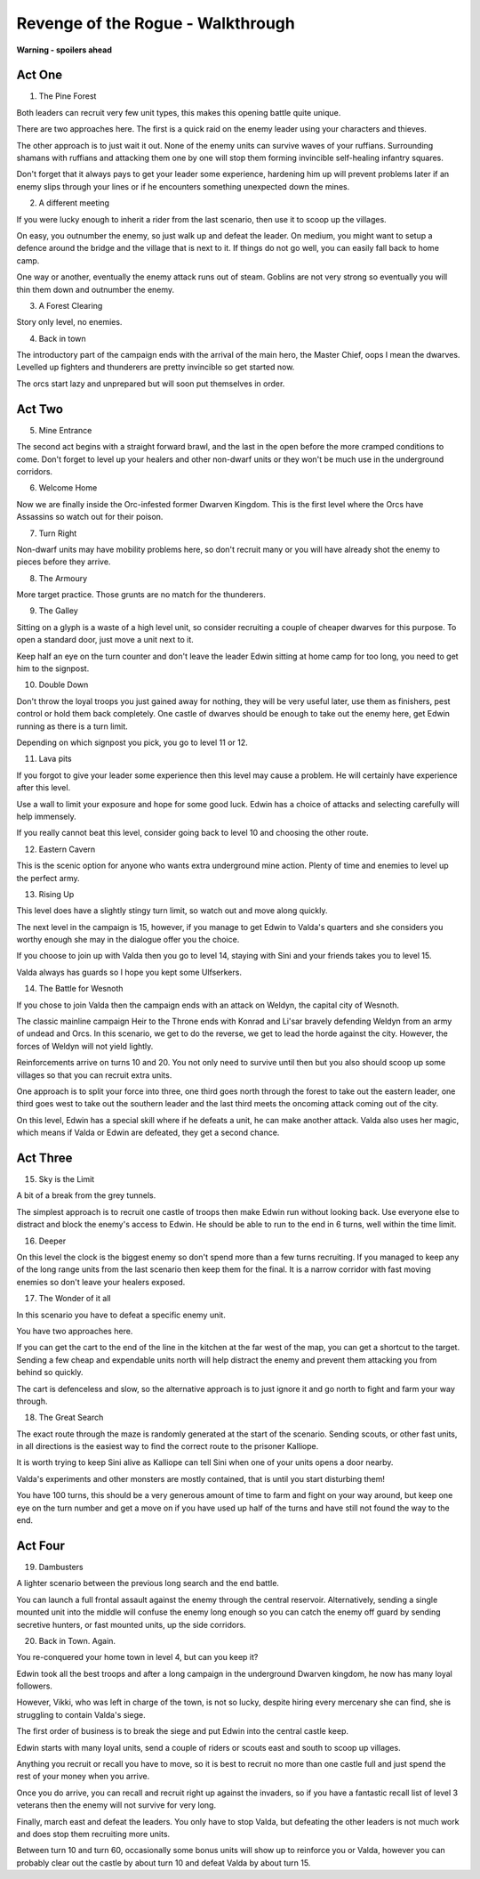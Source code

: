 Revenge of the Rogue - Walkthrough
==================================

**Warning - spoilers ahead**

Act One
-------

1. The Pine Forest

Both leaders can recruit very few unit types, this makes this opening
battle quite unique.
   
There are two approaches here. The first is a quick raid on the enemy
leader using your characters and thieves.

The other approach is to just wait it out. None of the enemy units can
survive waves of your ruffians. Surrounding shamans with ruffians and
attacking them one by one will stop them forming invincible
self-healing infantry squares.

Don't forget that it always pays to get your leader some experience,
hardening him up will prevent problems later if an enemy slips through
your lines or if he encounters something unexpected down the mines.

2. A different meeting

If you were lucky enough to inherit a rider from the last scenario,
then use it to scoop up the villages.

On easy, you outnumber the enemy, so just walk up and defeat the
leader. On medium, you might want to setup a defence around the bridge
and the village that is next to it. If things do not go well, you can
easily fall back to home camp.

One way or another, eventually the enemy attack runs out of
steam. Goblins are not very strong so eventually you will thin them
down and outnumber the enemy.

3. A Forest Clearing

Story only level, no enemies.

4. Back in town

The introductory part of the campaign ends with the arrival of the
main hero, the Master Chief, oops I mean the dwarves. Levelled up
fighters and thunderers are pretty invincible so get started now.
   
The orcs start lazy and unprepared but will soon put themselves in
order.

Act Two
-------

5. Mine Entrance

The second act begins with a straight forward brawl, and the last in
the open before the more cramped conditions to come. Don't forget to
level up your healers and other non-dwarf units or they won't be much
use in the underground corridors.

6. Welcome Home

Now we are finally inside the Orc-infested former Dwarven
Kingdom. This is the first level where the Orcs have Assassins so
watch out for their poison.

7. Turn Right

Non-dwarf units may have mobility problems here, so don't recruit many
or you will have already shot the enemy to pieces before they arrive.

8. The Armoury

More target practice. Those grunts are no match for the thunderers. 

9. The Galley

Sitting on a glyph is a waste of a high level unit, so consider
recruiting a couple of cheaper dwarves for this purpose. To open a
standard door, just move a unit next to it.

Keep half an eye on the turn counter and don't leave the leader Edwin
sitting at home camp for too long, you need to get him to the
signpost.

10. Double Down

Don't throw the loyal troops you just gained away for nothing, they
will be very useful later, use them as finishers, pest control or hold
them back completely. One castle of dwarves should be enough to take
out the enemy here, get Edwin running as there is a turn limit.

Depending on which signpost you pick, you go to level 11 or 12.

11. Lava pits

If you forgot to give your leader some experience then this level may
cause a problem. He will certainly have experience after this level.

Use a wall to limit your exposure and hope for some good luck. Edwin
has a choice of attacks and selecting carefully will help immensely.

If you really cannot beat this level, consider going back to level 10
and choosing the other route.

12. Eastern Cavern

This is the scenic option for anyone who wants extra underground mine
action. Plenty of time and enemies to level up the perfect army.

13. Rising Up

This level does have a slightly stingy turn limit, so watch out and
move along quickly.

The next level in the campaign is 15, however, if you manage to get
Edwin to Valda's quarters and she considers you worthy enough she may
in the dialogue offer you the choice.

If you choose to join up with Valda then you go to level 14, staying
with Sini and your friends takes you to level 15.

Valda always has guards so I hope you kept some Ulfserkers. 

14. The Battle for Wesnoth

If you chose to join Valda then the campaign ends with an attack on
Weldyn, the capital city of Wesnoth.

The classic mainline campaign Heir to the Throne ends with Konrad and
Li'sar bravely defending Weldyn from an army of undead and Orcs. In
this scenario, we get to do the reverse, we get to lead the horde
against the city. However, the forces of Weldyn will not yield
lightly.

Reinforcements arrive on turns 10 and 20. You not only need to survive
until then but you also should scoop up some villages so that you can
recruit extra units.

One approach is to split your force into three, one third goes north
through the forest to take out the eastern leader, one third goes west
to take out the southern leader and the last third meets the oncoming
attack coming out of the city.

On this level, Edwin has a special skill where if he defeats a unit,
he can make another attack. Valda also uses her magic, which means if
Valda or Edwin are defeated, they get a second chance.

Act Three
---------

15. Sky is the Limit

A bit of a break from the grey tunnels.

The simplest approach is to recruit one castle of troops then make
Edwin run without looking back. Use everyone else to distract and
block the enemy's access to Edwin. He should be able to run to the end
in 6 turns, well within the time limit.

16. Deeper

On this level the clock is the biggest enemy so don't spend more than
a few turns recruiting. If you managed to keep any of the long range
units from the last scenario then keep them for the final. It is a
narrow corridor with fast moving enemies so don't leave your healers
exposed.

17. The Wonder of it all

In this scenario you have to defeat a specific enemy unit.
    
You have two approaches here.

If you can get the cart to the end of the line in the kitchen at the
far west of the map, you can get a shortcut to the target. Sending a
few cheap and expendable units north will help distract the enemy and
prevent them attacking you from behind so quickly.
    
The cart is defenceless and slow, so the alternative approach is to
just ignore it and go north to fight and farm your way through.

18. The Great Search

The exact route through the maze is randomly generated at the start of
the scenario. Sending scouts, or other fast units, in all directions
is the easiest way to find the correct route to the prisoner Kalliope.

It is worth trying to keep Sini alive as Kalliope can tell Sini when
one of your units opens a door nearby.

Valda's experiments and other monsters are mostly contained, that is
until you start disturbing them!

You have 100 turns, this should be a very generous amount of time to
farm and fight on your way around, but keep one eye on the turn number
and get a move on if you have used up half of the turns and have still
not found the way to the end.

Act Four
--------

19. Dambusters

A lighter scenario between the previous long search and the end
battle.

You can launch a full frontal assault against the enemy through the
central reservoir. Alternatively, sending a single mounted unit into
the middle will confuse the enemy long enough so you can catch the
enemy off guard by sending secretive hunters, or fast mounted units,
up the side corridors.

20. Back in Town. Again.

You re-conquered your home town in level 4, but can you keep it?

Edwin took all the best troops and after a long campaign in the
underground Dwarven kingdom, he now has many loyal followers.

However, Vikki, who was left in charge of the town, is not so lucky,
despite hiring every mercenary she can find, she is struggling to
contain Valda's siege.

The first order of business is to break the siege and put Edwin into
the central castle keep.

Edwin starts with many loyal units, send a couple of riders or scouts
east and south to scoop up villages.

Anything you recruit or recall you have to move, so it is best to
recruit no more than one castle full and just spend the rest of your
money when you arrive.

Once you do arrive, you can recall and recruit right up against the
invaders, so if you have a fantastic recall list of level 3 veterans
then the enemy will not survive for very long.

Finally, march east and defeat the leaders. You only have to stop
Valda, but defeating the other leaders is not much work and does stop
them recruiting more units.

Between turn 10 and turn 60, occasionally some bonus units will show
up to reinforce you or Valda, however you can probably clear out the
castle by about turn 10 and defeat Valda by about turn 15.

